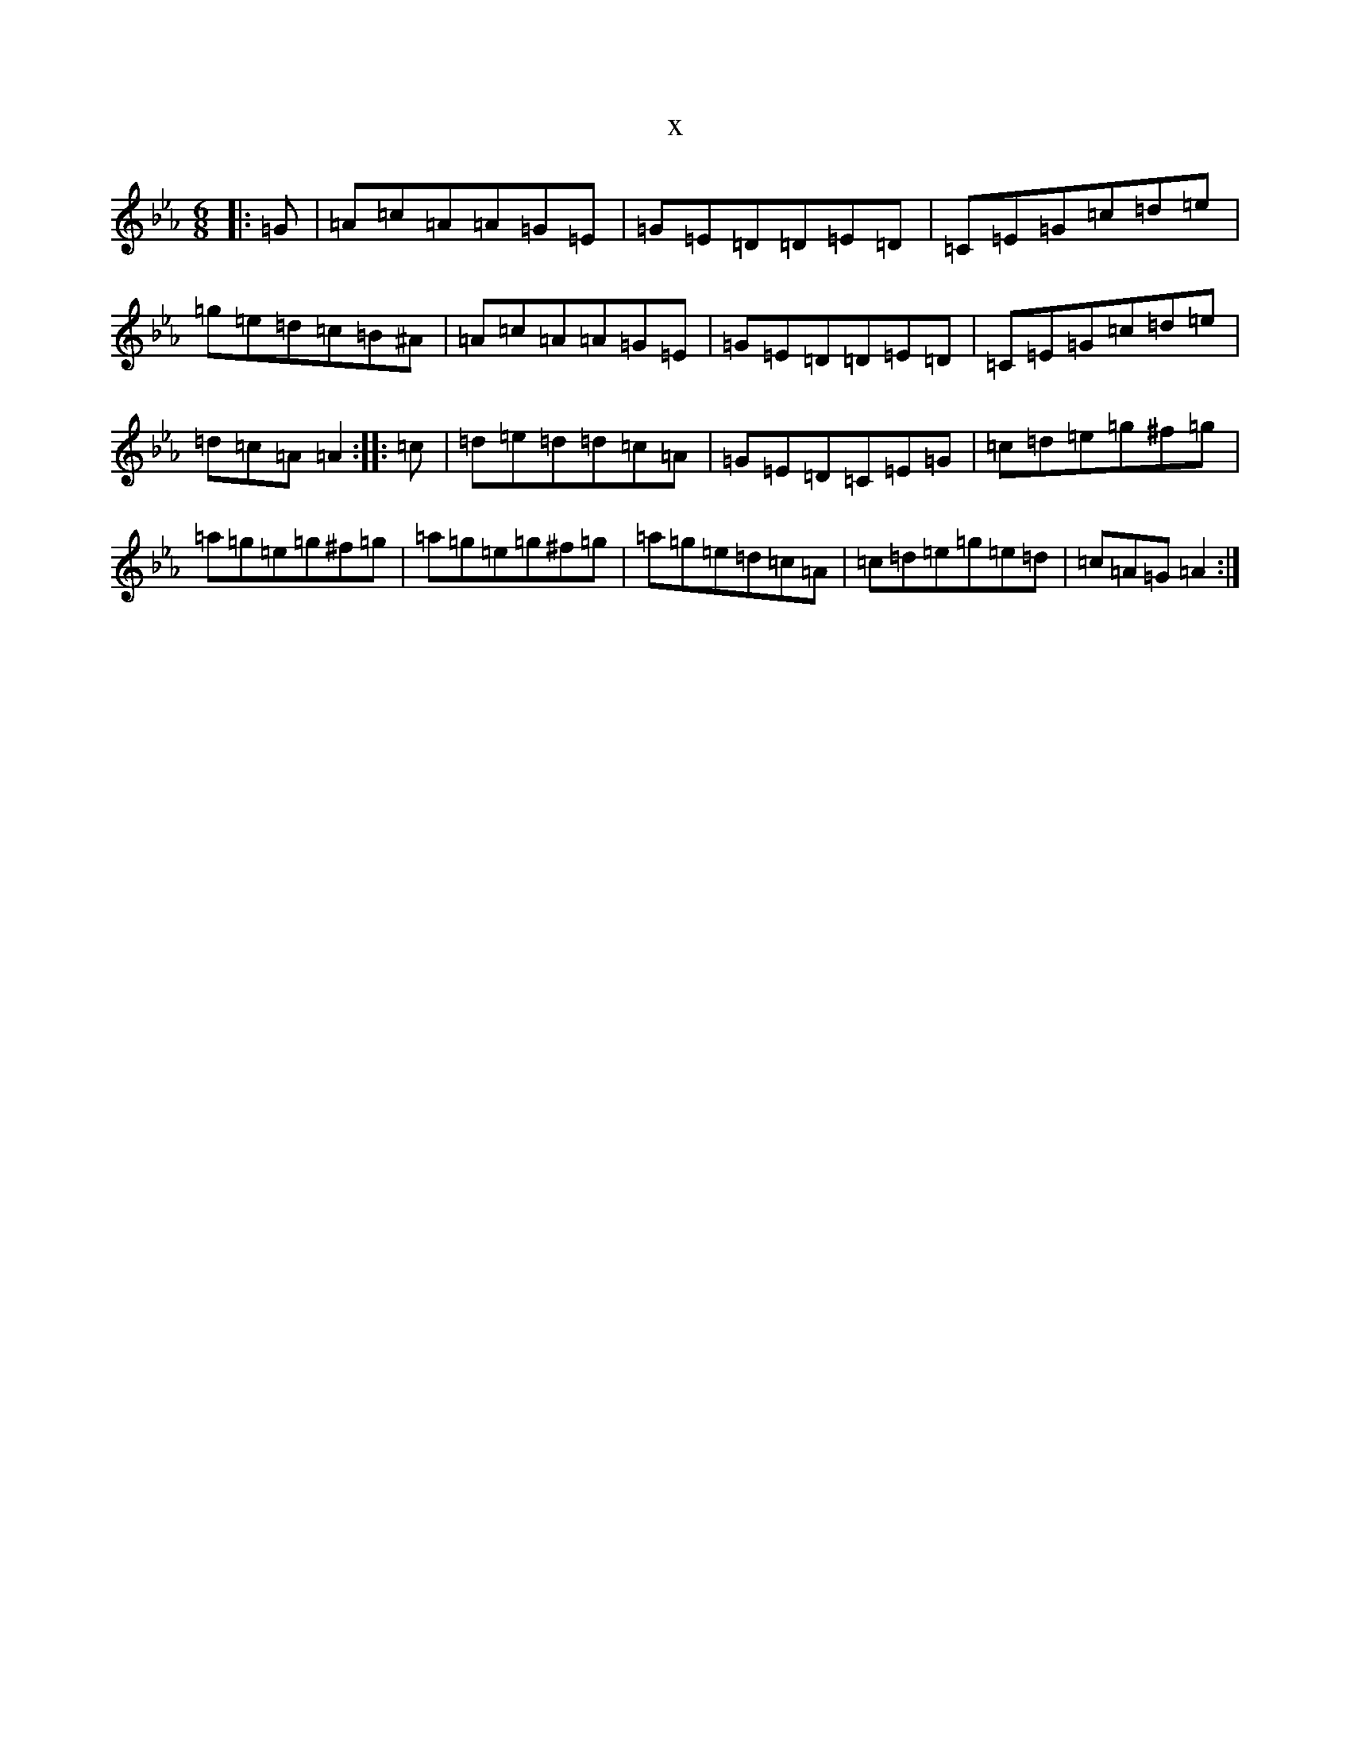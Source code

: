 X:10606
T:x
L:1/8
M:6/8
K: C minor
|:=G|=A=c=A=A=G=E|=G=E=D=D=E=D|=C=E=G=c=d=e|=g=e=d=c=B^A|=A=c=A=A=G=E|=G=E=D=D=E=D|=C=E=G=c=d=e|=d=c=A=A2:||:=c|=d=e=d=d=c=A|=G=E=D=C=E=G|=c=d=e=g^f=g|=a=g=e=g^f=g|=a=g=e=g^f=g|=a=g=e=d=c=A|=c=d=e=g=e=d|=c=A=G=A2:|